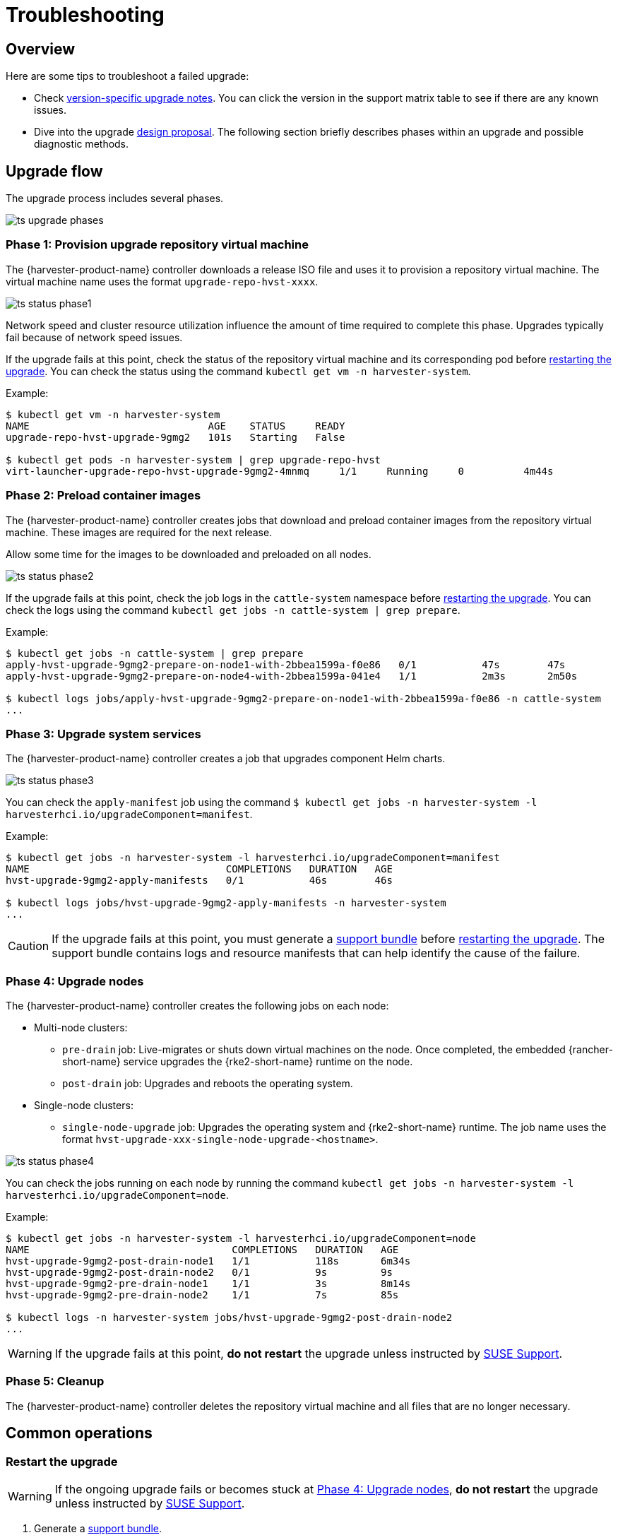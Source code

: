 = Troubleshooting

== Overview

Here are some tips to troubleshoot a failed upgrade:

* Check xref:./upgrades.adoc#_upgrade_support_matrix[version-specific upgrade notes]. You can click the version in the support matrix table to see if there are any known issues.
* Dive into the upgrade https://github.com/harvester/harvester/blob/master/enhancements/20220413-zero-downtime-upgrade.md[design proposal]. The following section briefly describes phases within an upgrade and possible diagnostic methods.

== Upgrade flow

The upgrade process includes several phases.

image::upgrade/ts_upgrade_phases.png[]

=== Phase 1: Provision upgrade repository virtual machine

The {harvester-product-name} controller downloads a release ISO file and uses it to provision a repository virtual machine. The virtual machine name uses the format `upgrade-repo-hvst-xxxx`.

image::upgrade/ts_status_phase1.png[]

Network speed and cluster resource utilization influence the amount of time required to complete this phase. Upgrades typically fail because of network speed issues.

If the upgrade fails at this point, check the status of the repository virtual machine and its corresponding pod before <<Restart the upgrade,restarting the upgrade>>. You can check the status using the command `kubectl get vm -n harvester-system`.

Example:

[,shell]
----
$ kubectl get vm -n harvester-system
NAME                              AGE    STATUS     READY
upgrade-repo-hvst-upgrade-9gmg2   101s   Starting   False

$ kubectl get pods -n harvester-system | grep upgrade-repo-hvst
virt-launcher-upgrade-repo-hvst-upgrade-9gmg2-4mnmq     1/1     Running     0          4m44s
----

=== Phase 2: Preload container images

The {harvester-product-name} controller creates jobs that download and preload container images from the repository virtual machine. These images are required for the next release.

Allow some time for the images to be downloaded and preloaded on all nodes.

image::upgrade/ts_status_phase2.png[]

If the upgrade fails at this point, check the job logs in the `cattle-system` namespace before <<Restart the upgrade,restarting the upgrade>>. You can check the logs using the command `kubectl get jobs -n cattle-system | grep prepare`.

Example:

[,shell]
----
$ kubectl get jobs -n cattle-system | grep prepare
apply-hvst-upgrade-9gmg2-prepare-on-node1-with-2bbea1599a-f0e86   0/1           47s        47s
apply-hvst-upgrade-9gmg2-prepare-on-node4-with-2bbea1599a-041e4   1/1           2m3s       2m50s

$ kubectl logs jobs/apply-hvst-upgrade-9gmg2-prepare-on-node1-with-2bbea1599a-f0e86 -n cattle-system
...
----

=== Phase 3: Upgrade system services

The {harvester-product-name} controller creates a job that upgrades component Helm charts.

image::upgrade/ts_status_phase3.png[]

You can check the `apply-manifest` job using the command `$ kubectl get jobs -n harvester-system -l harvesterhci.io/upgradeComponent=manifest`.

Example:

[,shell]
----
$ kubectl get jobs -n harvester-system -l harvesterhci.io/upgradeComponent=manifest
NAME                                 COMPLETIONS   DURATION   AGE
hvst-upgrade-9gmg2-apply-manifests   0/1           46s        46s

$ kubectl logs jobs/hvst-upgrade-9gmg2-apply-manifests -n harvester-system
...
----

[CAUTION]
====
If the upgrade fails at this point, you must generate a xref:troubleshooting/operating-system.adoc#_generate_a_support_bundle[support bundle] before <<Restart the upgrade,restarting the upgrade>>. The support bundle contains logs and resource manifests that can help identify the cause of the failure.
====

=== Phase 4: Upgrade nodes

The {harvester-product-name} controller creates the following jobs on each node:

* Multi-node clusters:
+
** `pre-drain` job: Live-migrates or shuts down virtual machines on the node. Once completed, the embedded {rancher-short-name} service upgrades the {rke2-short-name} runtime on the node.
** `post-drain` job: Upgrades and reboots the operating system.

* Single-node clusters:
+
** `single-node-upgrade` job: Upgrades the operating system and {rke2-short-name} runtime. The job name uses the format `hvst-upgrade-xxx-single-node-upgrade-<hostname>`.

image::upgrade/ts_status_phase4.png[]

You can check the jobs running on each node by running the command `kubectl get jobs -n harvester-system -l harvesterhci.io/upgradeComponent=node`.

Example:

[,shell]
----
$ kubectl get jobs -n harvester-system -l harvesterhci.io/upgradeComponent=node
NAME                                  COMPLETIONS   DURATION   AGE
hvst-upgrade-9gmg2-post-drain-node1   1/1           118s       6m34s
hvst-upgrade-9gmg2-post-drain-node2   0/1           9s         9s
hvst-upgrade-9gmg2-pre-drain-node1    1/1           3s         8m14s
hvst-upgrade-9gmg2-pre-drain-node2    1/1           7s         85s

$ kubectl logs -n harvester-system jobs/hvst-upgrade-9gmg2-post-drain-node2
...
----

[WARNING]
====
If the upgrade fails at this point, **do not restart** the upgrade unless instructed by https://www.suse.com/support[SUSE Support].
====

=== Phase 5: Cleanup

The {harvester-product-name} controller deletes the repository virtual machine and all files that are no longer necessary.

== Common operations

=== Restart the upgrade

[WARNING]
====
If the ongoing upgrade fails or becomes stuck at <<Phase 4: Upgrade nodes>>, **do not restart** the upgrade unless instructed by https://www.suse.com/support[SUSE Support].
====

. Generate a xref:troubleshooting/operating-system.adoc#_generate_a_support_bundle[support bundle].

. <<Stop the ongoing upgrade>>.

. Click the *Upgrade* button on the *Dashboard* screen.
+
If you xref:./upgrades.adoc#_customize_the_version[customized the version], you might need to xref:./upgrades.adoc#_prepare_the_version[create the version object] again.

=== Stop the ongoing upgrade

[CAUTION]
====
If an ongoing upgrade fails or becomes stuck at <<Phase 4: Upgrade nodes>>, identify the cause first.
====

You can stop the upgrade by performing the following steps:

. Log in to a control plane node.

. Retrieve a list of `Upgrade` CRs in the cluster.
+
[,shell]
----
# become root
$ sudo -i

# list the on-going upgrade
$ kubectl get upgrade.harvesterhci.io -n harvester-system -l harvesterhci.io/latestUpgrade=true
NAME                 AGE
hvst-upgrade-9gmg2   10m
----

. Delete the `Upgrade` CR.
+
[,shell]
----
$ kubectl delete upgrade.harvesterhci.io/hvst-upgrade-9gmg2 -n harvester-system
----

. Resume the paused ManagedCharts.
+
ManagedCharts are paused to avoid a data race between the upgrade and other processes. You must manually resume all paused ManagedCharts.
+
[,console]
----
cat > resumeallcharts.sh << 'FOE'
resume_all_charts() {

  local patchfile="/tmp/charttmp.yaml"
  
  cat >"$patchfile" << 'EOF'
spec:
  paused: false
EOF
  echo "the to-be-patched file"
  cat "$patchfile"

  local charts="harvester harvester-crd rancher-monitoring-crd rancher-logging-crd"

  for chart in $charts; do
    echo "unapuse managedchart $chart"
    kubectl patch managedcharts.management.cattle.io $chart -n fleet-local --patch-file "$patchfile" --type merge || echo "failed, check reason"
  done

  rm "$patchfile"
}

resume_all_charts

FOE

chmod +x ./resumeallcharts.sh

./resumeallcharts.sh
----

=== Download upgrade logs

{harvester-product-name} automatically collects all the upgrade-related logs and display the upgrade procedure. By default, this is enabled. You can also choose to opt out of such behavior.

image::upgrade/enable_logging.png[The "Enable Logging" checkbox on the upgrade confirmation dialog]

You can click the *Download Log* button to download the log archive during an upgrade.

image::upgrade/download_upgradelog_dialog.png[Download the upgrade log archive by clicking the "Download Log" button on the upgrade dialog]

Log entries will be collected as files for each upgrade-related Pod, even for intermediate Pods. The support bundle provides a snapshot of the current state of the cluster, including logs and resource manifests, while the upgrade log preserves any logs generated during an upgrade. By combining these two, you can further investigate the issues during upgrades.

image::upgrade/upgradelog_archive.png[The upgrade log archive contains all the logs generated by the upgrade-related Pods]

After the upgrade ends, {harvester-product-name} stops collecting the upgrade logs to avoid occupying the disk space. In addition, you can click the *Dismiss it* button to purge the upgrade logs.

image::upgrade/dismiss_upgrade_to_remove_upgradelog.png[The upgrade log archive contains all the logs generated by the upgrade-related Pods]

For more details, please refer to the https://github.com/harvester/harvester/blob/master/enhancements/20221207-upgrade-observability.md[upgrade log HEP].

[CAUTION]
====
The default size of the volume that stores upgrade-related logs is 1 GB. When errors occur, these logs may completely consume the volume's available space. To work around this issue, you can perform the following steps:

. Detach the `log-archive` volume by scaling down the `fluentd` StatefulSet and `downloader` deployment.
+
----
# Locate the StatefulSet and Deployment
$ kubectl -n harvester-system get statefulsets -l harvesterhci.io/upgradeLogComponent=aggregator
NAME                                               READY   AGE
hvst-upgrade-xxxxx-upgradelog-infra-fluentd   1/1     43s

$ kubectl -n harvester-system get deployments -l harvesterhci.io/upgradeLogComponent=downloader
NAME                                            READY   UP-TO-DATE   AVAILABLE   AGE
hvst-upgrade-xxxxx-upgradelog-downloader   1/1     1            1           38s

# Scale down the resources to terminate any Pods using the volume
$ kubectl -n harvester-system scale statefulset hvst-upgrade-xxxxx-upgradelog-infra-fluentd --replicas=0
statefulset.apps/hvst-upgrade-xxxxx-upgradelog-infra-fluentd scaled

$ kubectl -n harvester-system scale deployment hvst-upgrade-xxxxx-upgradelog-downloader --replicas=0
deployment.apps/hvst-upgrade-xxxxx-upgradelog-downloader scaled
----

. Expand the volume size using the {longhorn-product-name} UI. For more information, see https://documentation.suse.com/cloudnative/storage/1.8.0/en/volumes/volume-expansion.html[Volume Expansion] in the {longhorn-product-name} documentation.
+
----
# Here's how to find out the actual name of the target volume
$ kubectl -n harvester-system get pvc -l harvesterhci.io/upgradeLogComponent=log-archive -o jsonpath='{.items[].spec.volumeName}'
pvc-63355afb-ce61-46c4-8781-377cf962278a
----

. Recover the `fluentd` StatefulSet and `downloader` deployment.
+
[,console]
----
$ kubectl -n harvester-system scale statefulset hvst-upgrade-xxxxx-upgradelog-infra-fluentd --replicas=1
statefulset.apps/hvst-upgrade-xxxxx-upgradelog-infra-fluentd scaled

$ kubectl -n harvester-system scale deployment hvst-upgrade-xxxxx-upgradelog-downloader --replicas=1
deployment.apps/hvst-upgrade-xxxxx-upgradelog-downloader scaled
----
====

=== Clean up unused images

The default value of `imageGCHighThresholdPercent` in https://kubernetes.io/docs/reference/config-api/kubelet-config.v1beta1/#kubelet-config-k8s-io-v1beta1-KubeletConfiguration[KubeletConfiguration] is `85`. When disk usage exceeds 85%, the kubelet attempts to remove unused images.

New images are loaded to each {harvester-product-name} node during upgrades. When disk usage exceeds 85%, these new images may be marked for cleanup because they are not used by any containers. In air-gapped environments, removal of new images from the cluster may break the upgrade process.

If you encounter the error message `Node xxx will reach xx.xx% storage space after loading new images. It's higher than kubelet image garbage collection threshold 85%.`, run `crictl rmi --prune` to clean up unused images before starting a new upgrade.

image::upgrade/disk-space-not-enough-error-message.png[Disk space not enough error message]